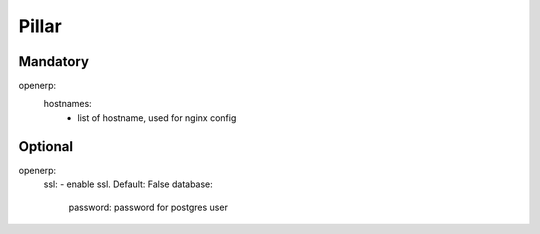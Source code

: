Pillar
======

Mandatory 
---------

openerp:
  hostnames: 
    - list of hostname, used for nginx config

Optional
--------

openerp:
  ssl: - enable ssl. Default: False
  database:
    password: password for postgres user
